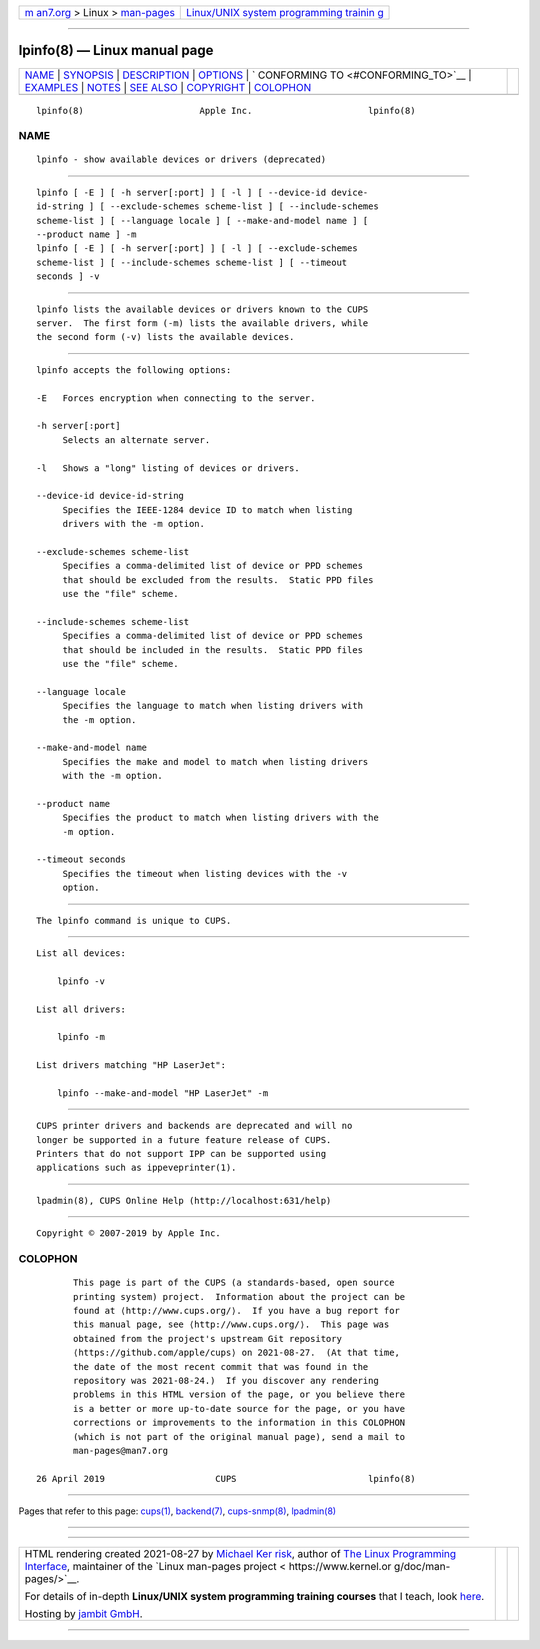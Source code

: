 .. container:: page-top

.. container:: nav-bar

   +----------------------------------+----------------------------------+
   | `m                               | `Linux/UNIX system programming   |
   | an7.org <../../../index.html>`__ | trainin                          |
   | > Linux >                        | g <http://man7.org/training/>`__ |
   | `man-pages <../index.html>`__    |                                  |
   +----------------------------------+----------------------------------+

--------------

lpinfo(8) — Linux manual page
=============================

+-----------------------------------+-----------------------------------+
| `NAME <#NAME>`__ \|               |                                   |
| `SYNOPSIS <#SYNOPSIS>`__ \|       |                                   |
| `DESCRIPTION <#DESCRIPTION>`__ \| |                                   |
| `OPTIONS <#OPTIONS>`__ \|         |                                   |
| `                                 |                                   |
| CONFORMING TO <#CONFORMING_TO>`__ |                                   |
| \| `EXAMPLES <#EXAMPLES>`__ \|    |                                   |
| `NOTES <#NOTES>`__ \|             |                                   |
| `SEE ALSO <#SEE_ALSO>`__ \|       |                                   |
| `COPYRIGHT <#COPYRIGHT>`__ \|     |                                   |
| `COLOPHON <#COLOPHON>`__          |                                   |
+-----------------------------------+-----------------------------------+
| .. container:: man-search-box     |                                   |
+-----------------------------------+-----------------------------------+

::

   lpinfo(8)                      Apple Inc.                      lpinfo(8)

NAME
-------------------------------------------------

::

          lpinfo - show available devices or drivers (deprecated)


---------------------------------------------------------

::

          lpinfo [ -E ] [ -h server[:port] ] [ -l ] [ --device-id device-
          id-string ] [ --exclude-schemes scheme-list ] [ --include-schemes
          scheme-list ] [ --language locale ] [ --make-and-model name ] [
          --product name ] -m
          lpinfo [ -E ] [ -h server[:port] ] [ -l ] [ --exclude-schemes
          scheme-list ] [ --include-schemes scheme-list ] [ --timeout
          seconds ] -v


---------------------------------------------------------------

::

          lpinfo lists the available devices or drivers known to the CUPS
          server.  The first form (-m) lists the available drivers, while
          the second form (-v) lists the available devices.


-------------------------------------------------------

::

          lpinfo accepts the following options:

          -E   Forces encryption when connecting to the server.

          -h server[:port]
               Selects an alternate server.

          -l   Shows a "long" listing of devices or drivers.

          --device-id device-id-string
               Specifies the IEEE-1284 device ID to match when listing
               drivers with the -m option.

          --exclude-schemes scheme-list
               Specifies a comma-delimited list of device or PPD schemes
               that should be excluded from the results.  Static PPD files
               use the "file" scheme.

          --include-schemes scheme-list
               Specifies a comma-delimited list of device or PPD schemes
               that should be included in the results.  Static PPD files
               use the "file" scheme.

          --language locale
               Specifies the language to match when listing drivers with
               the -m option.

          --make-and-model name
               Specifies the make and model to match when listing drivers
               with the -m option.

          --product name
               Specifies the product to match when listing drivers with the
               -m option.

          --timeout seconds
               Specifies the timeout when listing devices with the -v
               option.


-------------------------------------------------------------------

::

          The lpinfo command is unique to CUPS.


---------------------------------------------------------

::

          List all devices:

              lpinfo -v

          List all drivers:

              lpinfo -m

          List drivers matching "HP LaserJet":

              lpinfo --make-and-model "HP LaserJet" -m


---------------------------------------------------

::

          CUPS printer drivers and backends are deprecated and will no
          longer be supported in a future feature release of CUPS.
          Printers that do not support IPP can be supported using
          applications such as ippeveprinter(1).


---------------------------------------------------------

::

          lpadmin(8), CUPS Online Help (http://localhost:631/help)


-----------------------------------------------------------

::

          Copyright © 2007-2019 by Apple Inc.

COLOPHON
---------------------------------------------------------

::

          This page is part of the CUPS (a standards-based, open source
          printing system) project.  Information about the project can be
          found at ⟨http://www.cups.org/⟩.  If you have a bug report for
          this manual page, see ⟨http://www.cups.org/⟩.  This page was
          obtained from the project's upstream Git repository
          ⟨https://github.com/apple/cups⟩ on 2021-08-27.  (At that time,
          the date of the most recent commit that was found in the
          repository was 2021-08-24.)  If you discover any rendering
          problems in this HTML version of the page, or you believe there
          is a better or more up-to-date source for the page, or you have
          corrections or improvements to the information in this COLOPHON
          (which is not part of the original manual page), send a mail to
          man-pages@man7.org

   26 April 2019                     CUPS                         lpinfo(8)

--------------

Pages that refer to this page: `cups(1) <../man1/cups.1.html>`__, 
`backend(7) <../man7/backend.7.html>`__, 
`cups-snmp(8) <../man8/cups-snmp.8.html>`__, 
`lpadmin(8) <../man8/lpadmin.8.html>`__

--------------

--------------

.. container:: footer

   +-----------------------+-----------------------+-----------------------+
   | HTML rendering        |                       | |Cover of TLPI|       |
   | created 2021-08-27 by |                       |                       |
   | `Michael              |                       |                       |
   | Ker                   |                       |                       |
   | risk <https://man7.or |                       |                       |
   | g/mtk/index.html>`__, |                       |                       |
   | author of `The Linux  |                       |                       |
   | Programming           |                       |                       |
   | Interface <https:     |                       |                       |
   | //man7.org/tlpi/>`__, |                       |                       |
   | maintainer of the     |                       |                       |
   | `Linux man-pages      |                       |                       |
   | project <             |                       |                       |
   | https://www.kernel.or |                       |                       |
   | g/doc/man-pages/>`__. |                       |                       |
   |                       |                       |                       |
   | For details of        |                       |                       |
   | in-depth **Linux/UNIX |                       |                       |
   | system programming    |                       |                       |
   | training courses**    |                       |                       |
   | that I teach, look    |                       |                       |
   | `here <https://ma     |                       |                       |
   | n7.org/training/>`__. |                       |                       |
   |                       |                       |                       |
   | Hosting by `jambit    |                       |                       |
   | GmbH                  |                       |                       |
   | <https://www.jambit.c |                       |                       |
   | om/index_en.html>`__. |                       |                       |
   +-----------------------+-----------------------+-----------------------+

--------------

.. container:: statcounter

   |Web Analytics Made Easy - StatCounter|

.. |Cover of TLPI| image:: https://man7.org/tlpi/cover/TLPI-front-cover-vsmall.png
   :target: https://man7.org/tlpi/
.. |Web Analytics Made Easy - StatCounter| image:: https://c.statcounter.com/7422636/0/9b6714ff/1/
   :class: statcounter
   :target: https://statcounter.com/
